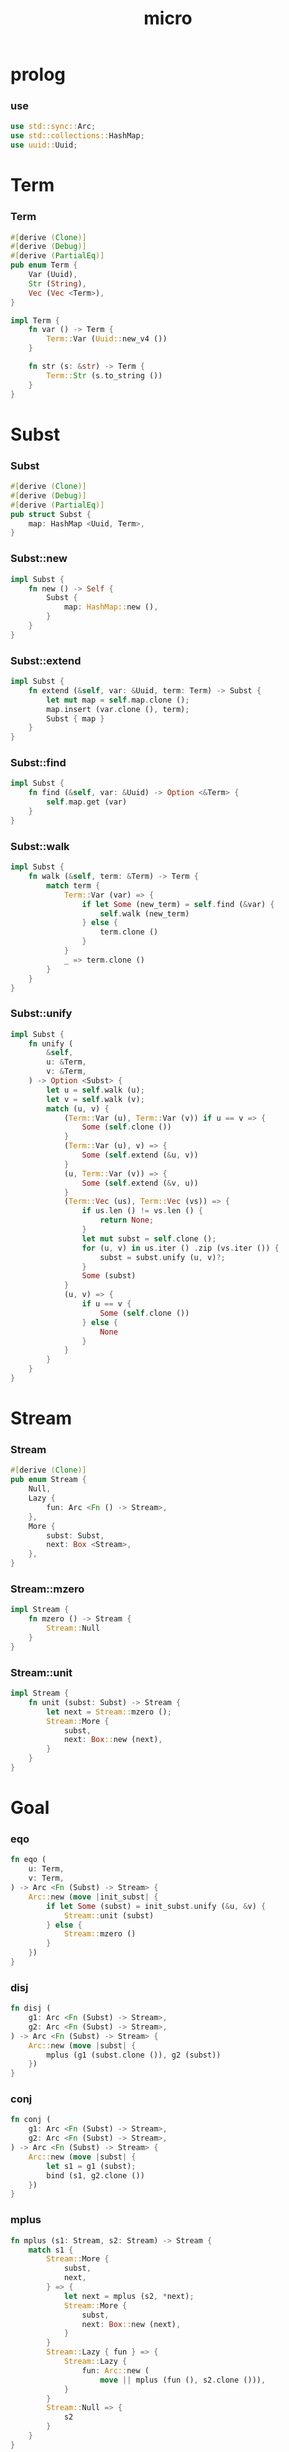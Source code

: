 #+property: tangle micro.rs
#+title: micro

* prolog

*** use

    #+begin_src rust
    use std::sync::Arc;
    use std::collections::HashMap;
    use uuid::Uuid;
    #+end_src

* Term

*** Term

    #+begin_src rust
    #[derive (Clone)]
    #[derive (Debug)]
    #[derive (PartialEq)]
    pub enum Term {
        Var (Uuid),
        Str (String),
        Vec (Vec <Term>),
    }

    impl Term {
        fn var () -> Term {
            Term::Var (Uuid::new_v4 ())
        }

        fn str (s: &str) -> Term {
            Term::Str (s.to_string ())
        }
    }
    #+end_src

* Subst

*** Subst

    #+begin_src rust
    #[derive (Clone)]
    #[derive (Debug)]
    #[derive (PartialEq)]
    pub struct Subst {
        map: HashMap <Uuid, Term>,
    }
    #+end_src

*** Subst::new

    #+begin_src rust
    impl Subst {
        fn new () -> Self {
            Subst {
                map: HashMap::new (),
            }
        }
    }
    #+end_src

*** Subst::extend

    #+begin_src rust
    impl Subst {
        fn extend (&self, var: &Uuid, term: Term) -> Subst {
            let mut map = self.map.clone ();
            map.insert (var.clone (), term);
            Subst { map }
        }
    }
    #+end_src

*** Subst::find

    #+begin_src rust
    impl Subst {
        fn find (&self, var: &Uuid) -> Option <&Term> {
            self.map.get (var)
        }
    }
    #+end_src

*** Subst::walk

    #+begin_src rust
    impl Subst {
        fn walk (&self, term: &Term) -> Term {
            match term {
                Term::Var (var) => {
                    if let Some (new_term) = self.find (&var) {
                        self.walk (new_term)
                    } else {
                        term.clone ()
                    }
                }
                _ => term.clone ()
            }
        }
    }
    #+end_src

*** Subst::unify

    #+begin_src rust
    impl Subst {
        fn unify (
            &self,
            u: &Term,
            v: &Term,
        ) -> Option <Subst> {
            let u = self.walk (u);
            let v = self.walk (v);
            match (u, v) {
                (Term::Var (u), Term::Var (v)) if u == v => {
                    Some (self.clone ())
                }
                (Term::Var (u), v) => {
                    Some (self.extend (&u, v))
                }
                (u, Term::Var (v)) => {
                    Some (self.extend (&v, u))
                }
                (Term::Vec (us), Term::Vec (vs)) => {
                    if us.len () != vs.len () {
                        return None;
                    }
                    let mut subst = self.clone ();
                    for (u, v) in us.iter () .zip (vs.iter ()) {
                        subst = subst.unify (u, v)?;
                    }
                    Some (subst)
                }
                (u, v) => {
                    if u == v {
                        Some (self.clone ())
                    } else {
                        None
                    }
                }
            }
        }
    }
    #+end_src

* Stream

*** Stream

    #+begin_src rust
    #[derive (Clone)]
    pub enum Stream {
        Null,
        Lazy {
            fun: Arc <Fn () -> Stream>,
        },
        More {
            subst: Subst,
            next: Box <Stream>,
        },
    }
    #+end_src

*** Stream::mzero

    #+begin_src rust
    impl Stream {
        fn mzero () -> Stream {
            Stream::Null
        }
    }
    #+end_src

*** Stream::unit

    #+begin_src rust
    impl Stream {
        fn unit (subst: Subst) -> Stream {
            let next = Stream::mzero ();
            Stream::More {
                subst,
                next: Box::new (next),
            }
        }
    }
    #+end_src

* Goal

*** eqo

    #+begin_src rust
    fn eqo (
        u: Term,
        v: Term,
    ) -> Arc <Fn (Subst) -> Stream> {
        Arc::new (move |init_subst| {
            if let Some (subst) = init_subst.unify (&u, &v) {
                Stream::unit (subst)
            } else {
                Stream::mzero ()
            }
        })
    }
    #+end_src

*** disj

    #+begin_src rust
    fn disj (
        g1: Arc <Fn (Subst) -> Stream>,
        g2: Arc <Fn (Subst) -> Stream>,
    ) -> Arc <Fn (Subst) -> Stream> {
        Arc::new (move |subst| {
            mplus (g1 (subst.clone ()), g2 (subst))
        })
    }
    #+end_src

*** conj

    #+begin_src rust
    fn conj (
        g1: Arc <Fn (Subst) -> Stream>,
        g2: Arc <Fn (Subst) -> Stream>,
    ) -> Arc <Fn (Subst) -> Stream> {
        Arc::new (move |subst| {
            let s1 = g1 (subst);
            bind (s1, g2.clone ())
        })
    }
    #+end_src

*** mplus

    #+begin_src rust
    fn mplus (s1: Stream, s2: Stream) -> Stream {
        match s1 {
            Stream::More {
                subst,
                next,
            } => {
                let next = mplus (s2, *next);
                Stream::More {
                    subst,
                    next: Box::new (next),
                }
            }
            Stream::Lazy { fun } => {
                Stream::Lazy {
                    fun: Arc::new (
                        move || mplus (fun (), s2.clone ())),
                }
            }
            Stream::Null => {
                s2
            }
        }
    }
    #+end_src

*** bind

    #+begin_src rust
    fn bind (
        s: Stream,
        g: Arc <Fn (Subst) -> Stream>,
    ) -> Stream {
        match s {
            Stream::More {
                subst,
                next,
            } => {
                mplus (g (subst), bind (*next, g))
            }
            Stream::Lazy { fun } => {
                Stream::Lazy {
                    fun: Arc::new (
                        move || bind (fun (), g.clone ()))
                }
            }
            Stream::Null => {
                Stream::mzero ()
            }
        }
    }
    #+end_src

* test

*** test_unify

    #+begin_src rust
    #[test]
    fn test_unify () {
        let subst = Subst::new ();
        let v = Term::var ();
        let u = Term::var ();
        subst.unify (&v, &u) .unwrap ();
        subst.unify (&u, &u) .unwrap ();
        subst.unify (&v, &v) .unwrap ();
        let bye = Term::str ("bye");
        let love = Term::str ("love");
        let vec1 = Term::Vec (vec! [
            v.clone (),
            bye.clone (),
            u.clone (),
        ]);
        let vec2 = Term::Vec (vec! [
            u.clone (),
            bye.clone (),
            love.clone (),
        ]);
        let subst = subst.unify (&vec1, &vec2) .unwrap ();
        assert_eq! (2, subst.map.len ());
    }
    #+end_src

*** test_goal

    #+begin_src rust
    fn hi (subst: Subst) -> Stream {
        eqo (Term::var (),
             Term::str ("hi"))
            (subst)
    }

    macro_rules! rec_apply {
        ( $fun:ident, $( $x:ident ),* $(,)* ) => {{
            Arc::new (move |subst| {
                $( let $x = $x.clone (); )*
                Stream::Lazy {
                    fun: Arc::new (move || {
                        $( let $x = $x.clone (); )*
                        fives ($( $x ),*) (subst.clone ())
                    })
                }
            })
        }};
    }

    fn fives (x: Term) -> Arc <Fn (Subst) -> Stream> {
        disj (eqo (x.clone (), Term::str ("5")),
              rec_apply! (fives, x))
    }

    // fn fives (x: Term) -> Arc <Fn (Subst) -> Stream> {
    //     disj (eqo (x.clone (), Term::str ("5")),
    //           Arc::new (move |subst| {
    //               let x = x.clone ();
    //               Stream::Lazy {
    //                   fun: Arc::new (move || {
    //                       let x = x.clone ();
    //                       fives (x) (subst.clone ())
    //                   }
    //                   )
    //               }
    //           }))
    // }

    #[test]
    fn test_goal () {
        let y = Term::var ();
        let z = Term::var ();
        let g = conj (
            Arc::new (hi),
            disj (
                eqo (y.clone (), Term::str ("bye")),
                eqo (y.clone (), Term::str ("love"))));
        let h = fives (z);
        g (Subst::new ());
        h (Subst::new ());
    }
    #+end_src
